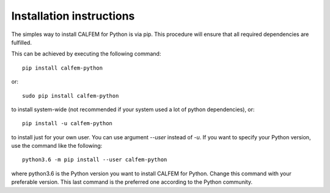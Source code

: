 Installation instructions
^^^^^^^^^^^^^^^^^^^^^^^^^

The simples way to install CALFEM for Python is via pip. 
This procedure will ensure that all required dependencies are fulfilled.

This can be achieved by executing the following command::

    pip install calfem-python

or::

    sudo pip install calfem-python

to install system-wide (not recommended if your system used a lot of python dependencies), or::

    pip install -u calfem-python

to install just for your own user. You can use argument `--user` instead of
`-u`. If you want to specify your Python version, use the command like the
following::

    python3.6 -m pip install --user calfem-python

where python3.6 is the Python version you want to install CALFEM for
Python. Change this command with your preferable version. This last command is
the preferred one according to the Python community.
